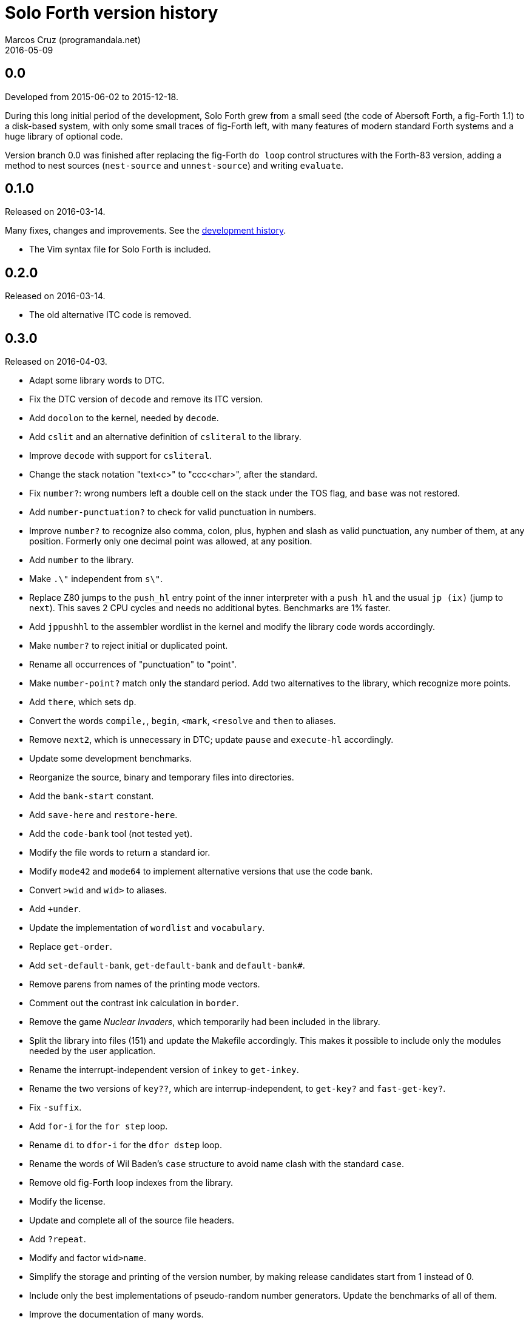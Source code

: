 = Solo Forth version history
:author: Marcos Cruz (programandala.net)
:revdate: 2016-05-09

// This file is part of Solo Forth
// http://programandala.net/en.program.solo_forth.html

== 0.0

Developed from 2015-06-02 to 2015-12-18.

During this long initial period of the development, Solo Forth grew
from a small seed (the code of Abersoft Forth, a fig-Forth 1.1) to a
disk-based system, with only some small traces of fig-Forth left, with
many features of modern standard Forth systems and a huge library of
optional code.

Version branch 0.0 was finished after replacing the fig-Forth `do
loop` control structures with the Forth-83 version, adding a method to
nest sources (`nest-source` and `unnest-source`) and writing
`evaluate`.

== 0.1.0

Released on 2016-03-14.

Many fixes, changes and improvements. See the
http://programandala.net/en.program.solo_forth.history.html[development
history].

- The Vim syntax file for Solo Forth is included.

== 0.2.0

Released on 2016-03-14.

- The old alternative ITC code is removed.

== 0.3.0

Released on 2016-04-03.

- Adapt some library words to DTC.
- Fix the DTC version of `decode` and remove its ITC version.
- Add `docolon` to the kernel, needed by `decode`.
- Add `cslit` and an alternative definition of `csliteral` to the
  library.
- Improve `decode` with support for `csliteral`.
- Change the stack notation "text<c>" to "ccc<char>", after the
  standard.
- Fix `number?`: wrong numbers left a double cell on the stack under
  the TOS flag, and `base` was not restored.
- Add `number-punctuation?` to check for valid punctuation in numbers.
- Improve `number?` to recognize also comma, colon, plus, hyphen and
  slash as valid punctuation, any number of them, at any position.
  Formerly only one decimal point was allowed, at any position.
- Add `number` to the library.
- Make `.\"` independent from `s\"`.
- Replace Z80 jumps to the `push_hl` entry point of the inner
  interpreter with a `push hl` and the usual `jp (ix)` (jump to
  `next`). This saves 2 CPU cycles and needs no additional bytes.
  Benchmarks are 1% faster.
- Add `jppushhl` to the assembler wordlist in the kernel and modify
  the library code words accordingly.
- Make `number?` to reject initial or duplicated point.
- Rename all occurrences of "punctuation" to "point".
- Make `number-point?` match only the standard period. Add two
  alternatives to the library, which recognize more points.
- Add `there`, which sets `dp`.
- Convert the words `compile,`, `begin`, `<mark`, `<resolve` and
  `then` to aliases.
- Remove `next2`, which is unnecessary in DTC; update `pause` and
  `execute-hl` accordingly.
- Update some development benchmarks.
- Reorganize the source, binary and temporary files into directories.
- Add the `bank-start` constant.
- Add `save-here` and `restore-here`.
- Add the `code-bank` tool (not tested yet).
- Modify the file words to return a standard ior.
- Modify `mode42` and `mode64` to implement alternative versions that
  use the code bank.
- Convert `>wid` and `wid>` to aliases.
- Add `+under`.
- Update the implementation of `wordlist` and `vocabulary`.
- Replace `get-order`.
- Add `set-default-bank`, `get-default-bank` and `default-bank#`.
- Remove parens from names of the printing mode vectors.
- Comment out the contrast ink calculation in `border`.
- Remove the game _Nuclear Invaders_, which temporarily had been
  included in the library.
- Split the library into files (151) and update the Makefile
  accordingly.  This makes it possible to include only the modules
  needed by the user application.
- Rename the interrupt-independent version of `inkey` to `get-inkey`.
- Rename the two versions of `key??`, which are interrup-independent,
  to `get-key?` and `fast-get-key?`.
- Fix `-suffix`.
- Add `for-i` for the `for step` loop.
- Rename `di` to `dfor-i` for the `dfor dstep` loop.
- Rename the words of Wil Baden's `case` structure to avoid name clash
  with the standard `case`.
- Remove old fig-Forth loop indexes from the library.
- Modify the license.
- Update and complete all of the source file headers.
- Add `?repeat`.
- Modify and factor `wid>name`.
- Simplify the storage and printing of the version number, by making
  release candidates start from 1 instead of 0.
- Include only the best implementations of pseudo-random number
  generators.  Update the benchmarks of all of them.
- Improve the documentation of many words.
- Add `indexer`, a tool that indexes the library and makes `need`,
  `needed`, `reneed` and `reneeded` much faster.
- Add `cell/`, `d10*` and `bits` to the library.

== 0.3.1

Released on 2016-04-09.

- Split the assembler library module into three files: z80-asm
  assembler, z80-asm-comma assembler and common tools.
- Fix the title of two 8-bit pseudo-random number generator
  benchmarks.
- Fix the name of the `base-execute` library module.

== 0.3.2

Released on 2016-04-09.

- Fix, improve and finish the `arguments` implementation of locals.
- Improve the documentation of some library modules.

== 0.4.0

Released on 2016-04-10.

- Tape support.
- New words: `nonfull-display`, `full-display`, `save-display` and
  `restore-display`.

== 0.4.1

Released on 2016-04-11.

- Fix and improve the tape support: The message "Start tape, then
  press any key" does not appear anymore.
- The tape module is fully documented.

== 0.5.0

Released on 2016-04-22.

=== Main changes

- Add floating point support
- Add ROM calculator support
- Fix `>name`
- Improve `alias`
- Add `user`
- Add `j` and `k`

=== Other changes

- Add `realias`
- Improve `dnegate`
- Add `wait-for-key`
- Improve `system-bank`
- Improve `upper`
- Renamed the math library files with a common root
- Move `recurse` to the library
- Add `(source-id)`
- Move `!s` and `c!s` to the library
- Add `-!`
- Add `times`
- Fix `(;code)`
- Improve `associative-list`
- Fix `dump`
- Improve `ascii-type`
- Fix `decode-compile`
- Rename library files
- Documentation: Change the stack notation for flags

== 0.6.0 ==

Released on 2016-04-27.

=== Main changes ===

- Add `marker`
- Add modern `latest` (old fig-Forth `latest` is renamed to `current-latest`)
- Add `latestxt` and `lastxt`
- Fix `recurse` and `:noname`, which used the old `latest`
- Add `name>interpret`, `name>compile`
- Add `comp'` and `[comp']`
- Fix `restore-here`
- Fix and improve compilation of literals
- Add `char-position?` and `char-in-string?`
- Rename `ascii-type` to `type-ascii`
- Improve definition of UDGs
- Improve printing of UDGs at graphic coordinates

=== Other changes ===

- Add `/!`, `*!`, `2/!`, `2*!`
- Move `char` and `[char]` to the library
- Move `cliteral` to the library
- Move `;code` to the library
- Move `2rdrop` to the library
- Move `pick` to the library
- Move `nextname` to the library
- Move `:noname` to the library
- Move `get-default-bank` and `set-default-bank` to the library
- Improve the error code of `located`
- Replace `bs` with `backspace` in `dump`
- Fix description of `defined`
- Clearer warning and exception messages
- Update the Pong game

== 0.7.0 ==

Released on 2016-05-09.

=== Main changes ===

- Fix `header,`: move `current-latest` back to the kernel
- Fix and improve `search`: 8 times faster code
- Fix `mode42`
- Make three library disks instead of one
- Rename `s=` to `str=`; add `str<`, `str>`
- Rename `other>` to `othercase>`; improve its doc
- Rename `nextcase` to `repeatcase`; improve its doc
- Rename `set` to `storer` and improve it
- Rename `chan` to `channel`
- Improve `compare`: faster code
- Improve and document `overprint`; move it to the library
- Improve and document `inverse`; move it to the library
- Improve `paper` and `ink`
- Improve the `indexer` tool: no data space used anymore
- Add `?(`
- Add `need-here`
- Move `warnings` control to the library

=== Other changes ===

- Fix `border` and modify `default-colors`
- Fix code typos in "printing.cursor.fsb"
- Fix the error of `?locate`
- Add `0max`
- Add `<=>`
- Add `?ccase`, `ccase0`, `ccase`
- Add `alias!`
- Add `clshift`, 8-bit version of `lshift`
- Add `color`, `2color` and related words
- Add `cstorer`
- Add `dup>r`
- Add `either` and `neither`
- Add `holds`
- Add `lineload`
- Add `ruler`
- Add `split` and `join`
- Add `string-parameter`
- Add `type-left`, `type-center`, `type-right`
- Add `warning"`
- Add `words#`
- Add color system variables
- Factor `.unused` from `greeting`
- Factor `permanent-colors` from `ink`
- Improve `0=` and `=`
- Improve `2r>`
- Improve `default-colors`
- Improve `leave`
- Improve `need`
- Improve `u<`
- Improve `z80-asm,`, the alternative assembler
- Improve compilation and documentation of `alias`
- Improve conditional compilation of printing control
- Improve printing of nameless word lists
- Improve documentation of `?repeat`
- Improve documentation of `create:`
- Improve documentation of `jppushl`
- Improve documentation of `options[`
- Improve documentation of `thiscase`
- Make `chars` an alias of `noop`, not a deferred word
- Make `from` and `locate` optional
- Make pictured output string buffer configurable
- Make the faster `<` definitive
- Move `[compile]` to the library
- Move `defer@` to the library
- Move `printer` to library
- Remove `(i)`
- Remove `transfer-mode`
- Remove unnecessary `space` from `.wid`
- Rename and add color words
- Replace remaining `[compile]` with `postpone`
- Simplify `cls`
- Simplify `default-colors`
- Simplify `type-right`
- Test and document `tabulate`
- Fix description of `ahead`
- Compact the library

